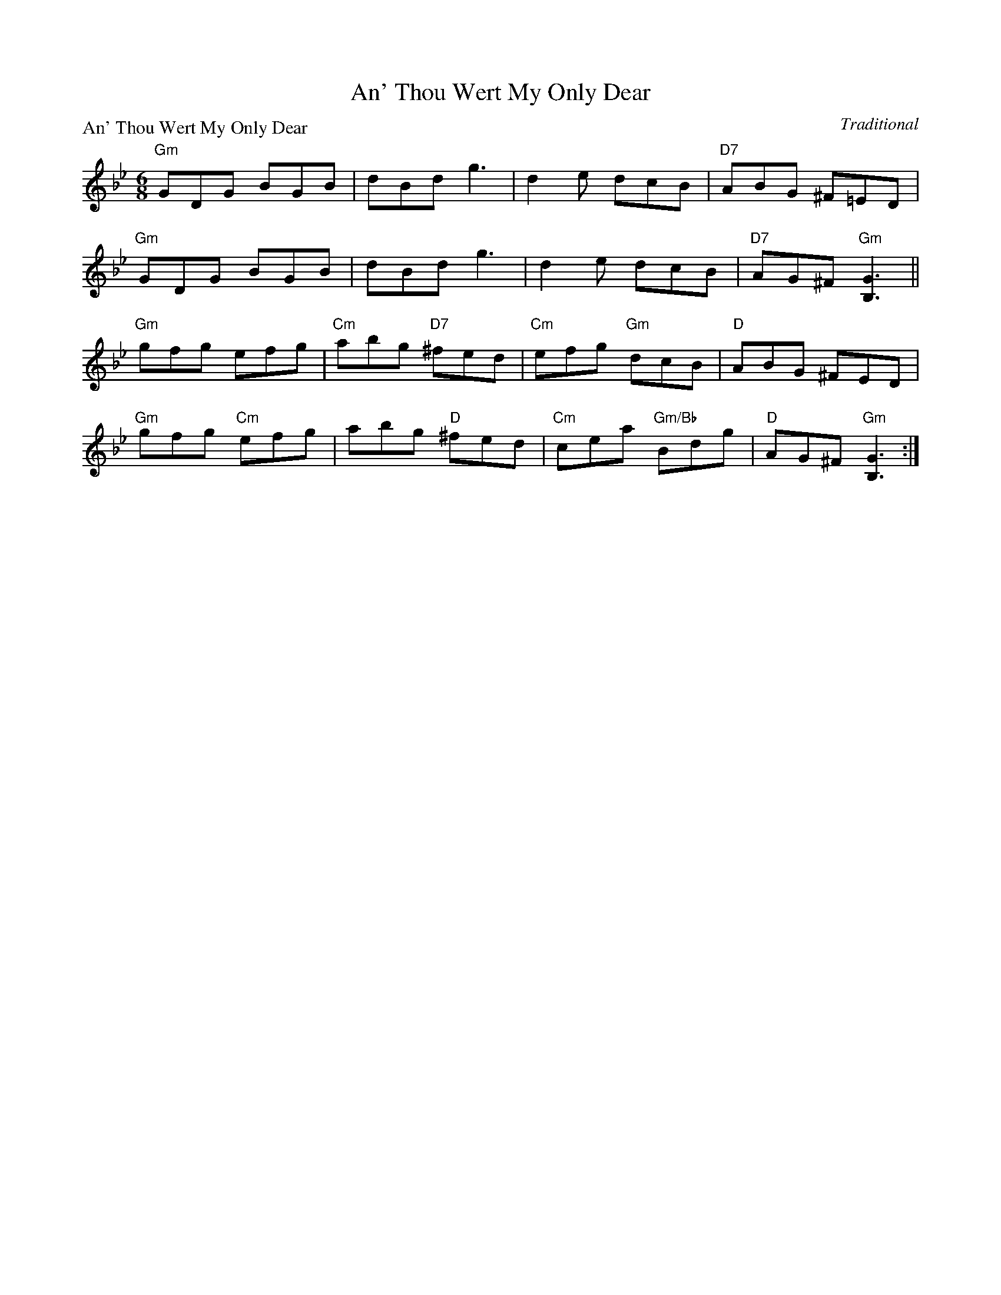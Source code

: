 X:2104
T:An' Thou Wert My Only Dear
P:An' Thou Wert My Only Dear
C:Traditional
R:Jig (8x48)
B:RSCDS 21-4
Z:Anselm Lingnau <anselm@strathspey.org>
M:6/8
L:1/8
K:Gm
"Gm"GDG BGB|dBd g3|d2e dcB|"D7"ABG ^F=ED|
"Gm"GDG BGB|dBd g3|d2e dcB|"D7"AG^F "Gm"[G3B,3]||
"Gm"gfg efg|"Cm"abg "D7"^fed|"Cm"efg "Gm"dcB|"D"ABG ^FED|
"Gm"gfg "Cm"efg|abg "D"^fed|"Cm"cea "Gm/Bb"Bdg|"D"AG^F "Gm"[G3B,3]:|
